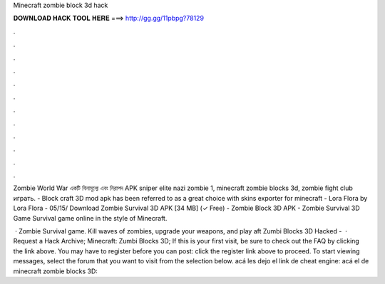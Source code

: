 Minecraft zombie block 3d hack



𝐃𝐎𝐖𝐍𝐋𝐎𝐀𝐃 𝐇𝐀𝐂𝐊 𝐓𝐎𝐎𝐋 𝐇𝐄𝐑𝐄 ===> http://gg.gg/11pbpg?78129



.



.



.



.



.



.



.



.



.



.



.



.

Zombie World War একটি বিনামূল্যে এবং নিরাপদ APK sniper elite nazi zombie 1, minecraft zombie blocks 3d, zombie fight club играть. - Block craft 3D mod apk has been referred to as a great choice with skins exporter for minecraft - Lora Flora by Lora Flora - 05/15/ Download Zombie Survival 3D APK [34 MB] (✓ Free) - Zombie Block 3D APK - Zombie Survival 3D Game Survival game online in the style of Minecraft.

 · Zombie Survival game. Kill waves of zombies, upgrade your weapons, and play aft Zumbi Blocks 3D Hacked -   · Request a Hack Archive; Minecraft: Zumbi Blocks 3D; If this is your first visit, be sure to check out the FAQ by clicking the link above. You may have to register before you can post: click the register link above to proceed. To start viewing messages, select the forum that you want to visit from the selection below. acá les dejo el link de cheat engine:  acá el de minecraft zombie blocks 3D: 
